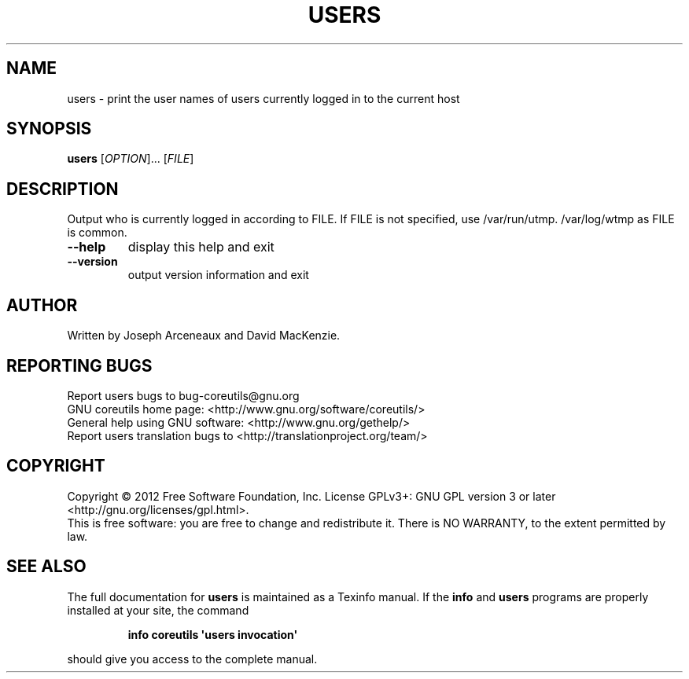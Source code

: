 .\" DO NOT MODIFY THIS FILE!  It was generated by help2man 1.35.
.TH USERS "1" "January 2012" "GNU coreutils 8.15" "User Commands"
.SH NAME
users \- print the user names of users currently logged in to the current host
.SH SYNOPSIS
.B users
[\fIOPTION\fR]... [\fIFILE\fR]
.SH DESCRIPTION
.\" Add any additional description here
.PP
Output who is currently logged in according to FILE.
If FILE is not specified, use /var/run/utmp.  /var/log/wtmp as FILE is common.
.TP
\fB\-\-help\fR
display this help and exit
.TP
\fB\-\-version\fR
output version information and exit
.SH AUTHOR
Written by Joseph Arceneaux and David MacKenzie.
.SH "REPORTING BUGS"
Report users bugs to bug\-coreutils@gnu.org
.br
GNU coreutils home page: <http://www.gnu.org/software/coreutils/>
.br
General help using GNU software: <http://www.gnu.org/gethelp/>
.br
Report users translation bugs to <http://translationproject.org/team/>
.SH COPYRIGHT
Copyright \(co 2012 Free Software Foundation, Inc.
License GPLv3+: GNU GPL version 3 or later <http://gnu.org/licenses/gpl.html>.
.br
This is free software: you are free to change and redistribute it.
There is NO WARRANTY, to the extent permitted by law.
.SH "SEE ALSO"
The full documentation for
.B users
is maintained as a Texinfo manual.  If the
.B info
and
.B users
programs are properly installed at your site, the command
.IP
.B info coreutils \(aqusers invocation\(aq
.PP
should give you access to the complete manual.
